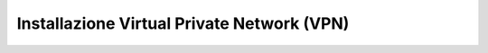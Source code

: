 
**Installazione Virtual Private Network (VPN)**
***********************************************

   .. image:: img/1708703653278-7ece10a9-7616-4dbd-be70-ef5f584991e4_1.png
   .. image:: img/1708703653278-7ece10a9-7616-4dbd-be70-ef5f584991e4_2.png
   .. image:: img/1708703653278-7ece10a9-7616-4dbd-be70-ef5f584991e4_3.png
   .. image:: img/1708703653278-7ece10a9-7616-4dbd-be70-ef5f584991e4_4.png
   .. image:: img/1708703653278-7ece10a9-7616-4dbd-be70-ef5f584991e4_5.png
   .. image:: img/1708703653278-7ece10a9-7616-4dbd-be70-ef5f584991e4_6.png
   .. image:: img/1708703653278-7ece10a9-7616-4dbd-be70-ef5f584991e4_7.png
   .. image:: img/1708703653278-7ece10a9-7616-4dbd-be70-ef5f584991e4_8.png
   .. image:: img/1708703653278-7ece10a9-7616-4dbd-be70-ef5f584991e4_9.png
   .. image:: img/1708703653278-7ece10a9-7616-4dbd-be70-ef5f584991e4_10.png
   .. image:: img/1708703653278-7ece10a9-7616-4dbd-be70-ef5f584991e4_11.png
   .. image:: img/1708703653278-7ece10a9-7616-4dbd-be70-ef5f584991e4_12.png
   .. image:: img/1708703653278-7ece10a9-7616-4dbd-be70-ef5f584991e4_13.png
   .. image:: img/1708703653278-7ece10a9-7616-4dbd-be70-ef5f584991e4_14.png
   .. image:: img/1708703653278-7ece10a9-7616-4dbd-be70-ef5f584991e4_15.png
   .. image:: img/1708703653278-7ece10a9-7616-4dbd-be70-ef5f584991e4_16.png
   .. image:: img/1708703653278-7ece10a9-7616-4dbd-be70-ef5f584991e4_17.png
   .. image:: img/1708703653278-7ece10a9-7616-4dbd-be70-ef5f584991e4_18.png
   .. image:: img/1708703653278-7ece10a9-7616-4dbd-be70-ef5f584991e4_19.png
   .. image:: img/1708703653278-7ece10a9-7616-4dbd-be70-ef5f584991e4_20.png
   .. image:: img/1708703653278-7ece10a9-7616-4dbd-be70-ef5f584991e4_21.png
   .. image:: img/1708703653278-7ece10a9-7616-4dbd-be70-ef5f584991e4_22.png
   .. image:: img/1708703653278-7ece10a9-7616-4dbd-be70-ef5f584991e4_23.png
   .. image:: img/1708703653278-7ece10a9-7616-4dbd-be70-ef5f584991e4_24.png
   .. image:: img/1708703653278-7ece10a9-7616-4dbd-be70-ef5f584991e4_25.png
   .. image:: img/1708703653278-7ece10a9-7616-4dbd-be70-ef5f584991e4_26.png
   .. image:: img/1708703653278-7ece10a9-7616-4dbd-be70-ef5f584991e4_27.png
   .. image:: img/1708703653278-7ece10a9-7616-4dbd-be70-ef5f584991e4_28.png
   .. image:: img/1708703653278-7ece10a9-7616-4dbd-be70-ef5f584991e4_29.png

